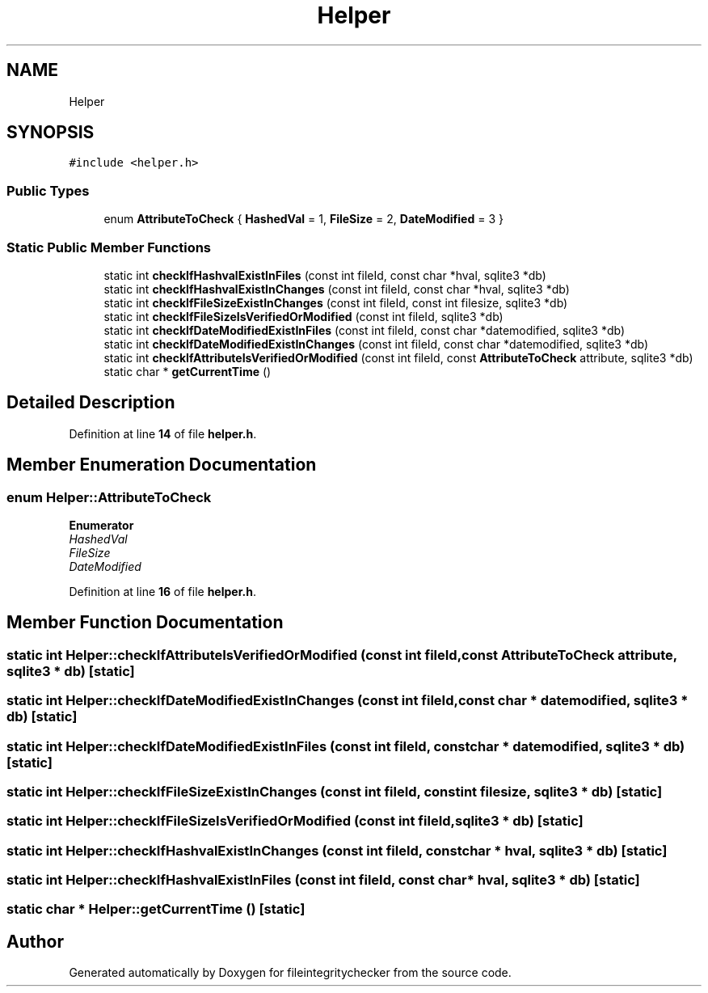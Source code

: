 .TH "Helper" 3 "Sat Dec 10 2022" "fileintegritychecker" \" -*- nroff -*-
.ad l
.nh
.SH NAME
Helper
.SH SYNOPSIS
.br
.PP
.PP
\fC#include <helper\&.h>\fP
.SS "Public Types"

.in +1c
.ti -1c
.RI "enum \fBAttributeToCheck\fP { \fBHashedVal\fP = 1, \fBFileSize\fP = 2, \fBDateModified\fP = 3 }"
.br
.in -1c
.SS "Static Public Member Functions"

.in +1c
.ti -1c
.RI "static int \fBcheckIfHashvalExistInFiles\fP (const int fileId, const char *hval, sqlite3 *db)"
.br
.ti -1c
.RI "static int \fBcheckIfHashvalExistInChanges\fP (const int fileId, const char *hval, sqlite3 *db)"
.br
.ti -1c
.RI "static int \fBcheckIfFileSizeExistInChanges\fP (const int fileId, const int filesize, sqlite3 *db)"
.br
.ti -1c
.RI "static int \fBcheckIfFileSizeIsVerifiedOrModified\fP (const int fileId, sqlite3 *db)"
.br
.ti -1c
.RI "static int \fBcheckIfDateModifiedExistInFiles\fP (const int fileId, const char *datemodified, sqlite3 *db)"
.br
.ti -1c
.RI "static int \fBcheckIfDateModifiedExistInChanges\fP (const int fileId, const char *datemodified, sqlite3 *db)"
.br
.ti -1c
.RI "static int \fBcheckIfAttributeIsVerifiedOrModified\fP (const int fileId, const \fBAttributeToCheck\fP attribute, sqlite3 *db)"
.br
.ti -1c
.RI "static char * \fBgetCurrentTime\fP ()"
.br
.in -1c
.SH "Detailed Description"
.PP 
Definition at line \fB14\fP of file \fBhelper\&.h\fP\&.
.SH "Member Enumeration Documentation"
.PP 
.SS "enum \fBHelper::AttributeToCheck\fP"

.PP
\fBEnumerator\fP
.in +1c
.TP
\fB\fIHashedVal \fP\fP
.TP
\fB\fIFileSize \fP\fP
.TP
\fB\fIDateModified \fP\fP
.PP
Definition at line \fB16\fP of file \fBhelper\&.h\fP\&.
.SH "Member Function Documentation"
.PP 
.SS "static int Helper::checkIfAttributeIsVerifiedOrModified (const int fileId, const \fBAttributeToCheck\fP attribute, sqlite3 * db)\fC [static]\fP"

.SS "static int Helper::checkIfDateModifiedExistInChanges (const int fileId, const char * datemodified, sqlite3 * db)\fC [static]\fP"

.SS "static int Helper::checkIfDateModifiedExistInFiles (const int fileId, const char * datemodified, sqlite3 * db)\fC [static]\fP"

.SS "static int Helper::checkIfFileSizeExistInChanges (const int fileId, const int filesize, sqlite3 * db)\fC [static]\fP"

.SS "static int Helper::checkIfFileSizeIsVerifiedOrModified (const int fileId, sqlite3 * db)\fC [static]\fP"

.SS "static int Helper::checkIfHashvalExistInChanges (const int fileId, const char * hval, sqlite3 * db)\fC [static]\fP"

.SS "static int Helper::checkIfHashvalExistInFiles (const int fileId, const char * hval, sqlite3 * db)\fC [static]\fP"

.SS "static char * Helper::getCurrentTime ()\fC [static]\fP"


.SH "Author"
.PP 
Generated automatically by Doxygen for fileintegritychecker from the source code\&.

